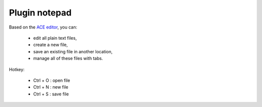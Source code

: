 .. _plugin_notepad:

Plugin notepad
**************

Based on the `ACE editor <https://ace.c9.io>`_, you can:

 * edit all plain text files,
 * create a new file,
 * save an existing file in another location,
 * manage all of these files with tabs.

Hotkey:

 * Ctrl + O : open file
 * Ctrl + N : new file
 * Ctrl + S : save file

.. image:: ../../img/rd-notepad.png